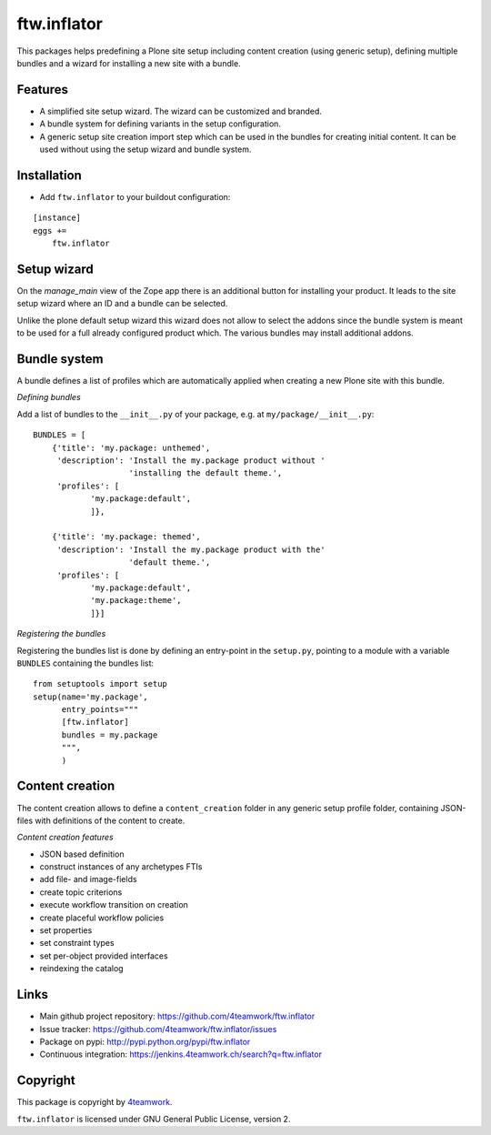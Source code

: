 ftw.inflator
============

This packages helps predefining a Plone site setup including content
creation (using generic setup), defining multiple bundles and a wizard
for installing a new site with a bundle.

Features
--------

- A simplified site setup wizard. The wizard can be customized and branded.
- A bundle system for defining variants in the setup configuration.
- A generic setup site creation import step which can be used in the bundles
  for creating initial content. It can be used without using the setup wizard
  and bundle system.


Installation
------------

- Add ``ftw.inflator`` to your buildout configuration:

::

    [instance]
    eggs +=
        ftw.inflator


Setup wizard
------------

On the `manage_main` view of the Zope app there is an additional button
for installing your product.
It leads to the site setup wizard where an ID and a bundle can be selected.

Unlike the plone default setup wizard this wizard does not allow to select
the addons since the bundle system is meant to be used for a full already
configured product which.
The various bundles may install additional addons.


Bundle system
-------------

A bundle defines a list of profiles which are automatically applied when
creating a new Plone site with this bundle.

*Defining bundles*

Add a list of bundles to the ``__init__.py`` of your package, e.g. at
``my/package/__init__.py``::


    BUNDLES = [
        {'title': 'my.package: unthemed',
         'description': 'Install the my.package product without '
                        'installing the default theme.',
         'profiles': [
                'my.package:default',
                ]},

        {'title': 'my.package: themed',
         'description': 'Install the my.package product with the'
                        'default theme.',
         'profiles': [
                'my.package:default',
                'my.package:theme',
                ]}]


*Registering the bundles*

Registering the bundles list is done by defining an entry-point in the
``setup.py``, pointing to a module with a variable ``BUNDLES`` containing
the bundles list::

    from setuptools import setup
    setup(name='my.package',
          entry_points="""
          [ftw.inflator]
          bundles = my.package
          """,
          )


Content creation
----------------

The content creation allows to define a ``content_creation`` folder in any
generic setup profile folder, containing JSON-files with definitions of the
content to create.

*Content creation features*

- JSON based definition
- construct instances of any archetypes FTIs
- add file- and image-fields
- create topic criterions
- execute workflow transition on creation
- create placeful workflow policies
- set properties
- set constraint types
- set per-object provided interfaces
- reindexing the catalog



Links
-----

- Main github project repository: https://github.com/4teamwork/ftw.inflator
- Issue tracker: https://github.com/4teamwork/ftw.inflator/issues
- Package on pypi: http://pypi.python.org/pypi/ftw.inflator
- Continuous integration: https://jenkins.4teamwork.ch/search?q=ftw.inflator


Copyright
---------

This package is copyright by `4teamwork <http://www.4teamwork.ch/>`_.

``ftw.inflator`` is licensed under GNU General Public License, version 2.
